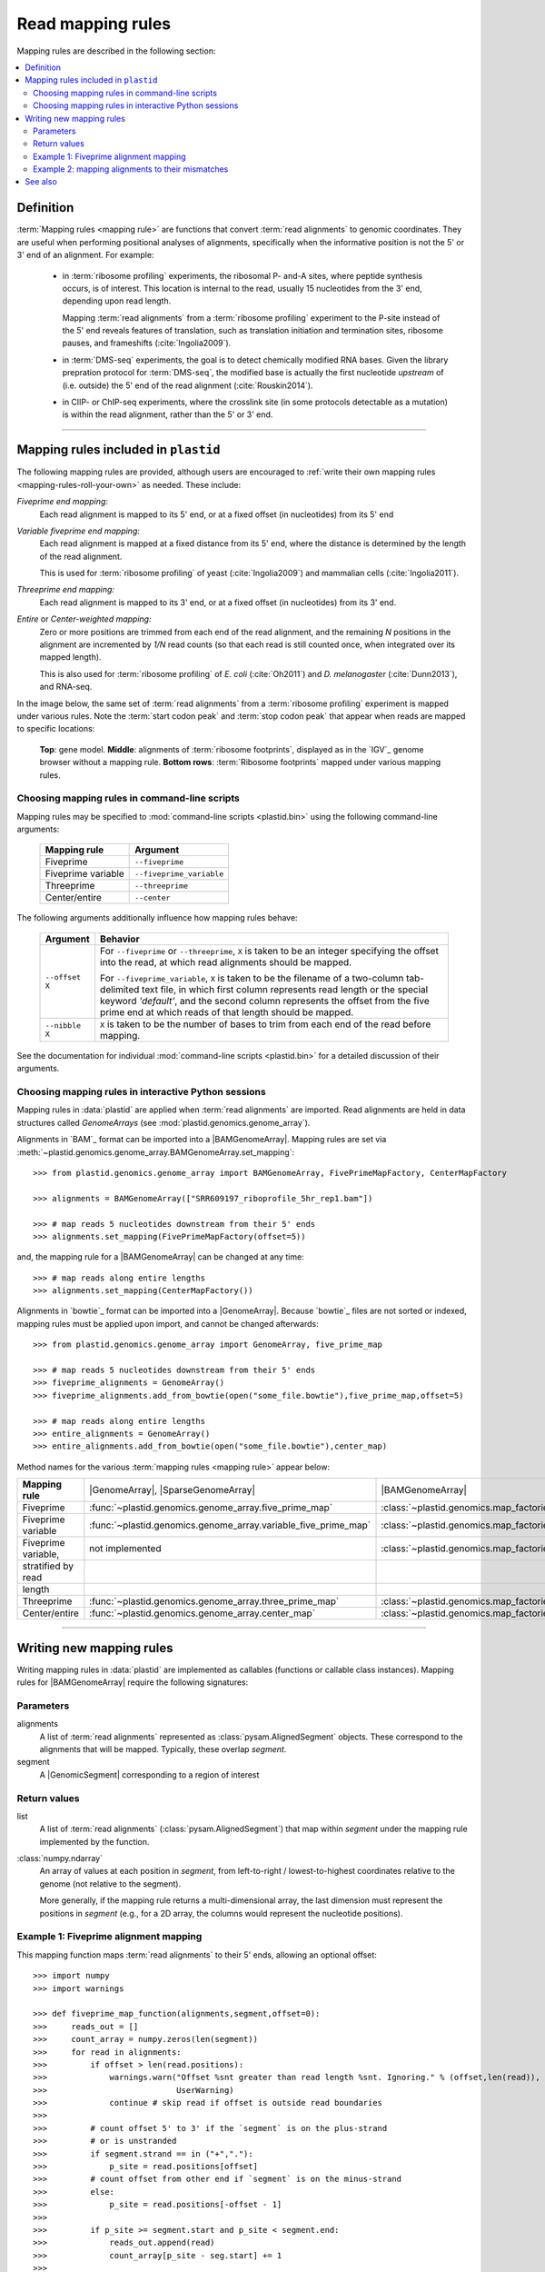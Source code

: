 Read mapping rules
==================

.. TODO:: write better intro

Mapping rules are described in the following section:

.. contents::
   :local:


.. _mapping-rules-definition:
     
Definition
----------

:term:`Mapping rules <mapping rule>` are functions that convert :term:`read alignments` to
genomic coordinates. They are useful when performing positional analyses of
alignments, specifically when the informative position is not the 5' or 3' end
of an alignment. For example:

 - in :term:`ribosome profiling` experiments, the ribosomal P- and-A sites,
   where peptide synthesis occurs, is of interest. This location is internal
   to the read, usually 15 nucleotides from the 3' end, depending upon read
   length.
    
   Mapping :term:`read alignments` from a :term:`ribosome profiling` experiment
   to the P-site instead of the 5' end reveals features of translation, such
   as translation initiation and termination sites, ribosome pauses, and
   frameshifts (:cite:`Ingolia2009`).

 - in :term:`DMS-seq` experiments, the goal is to detect chemically modified RNA
   bases. Given the library prepration protocol for :term:`DMS-seq`, the modified
   base is actually the first nucleotide *upstream*  of (i.e. outside) the 5'
   end of the read alignment (:cite:`Rouskin2014`).
  
 - in ClIP- or ChIP-seq experiments, where the crosslink site (in some protocols
   detectable as a mutation) is within the read alignment, rather than the 5' or 3'
   end.

----------------------------------------------------

.. _mapping-rules-provided:

Mapping rules included in ``plastid``
-------------------------------------
The following mapping rules are provided, although users are encouraged to
:ref:`write their own mapping rules <mapping-rules-roll-your-own>`
as needed. These include:


*Fiveprime end mapping:*
    Each read alignment is mapped to its 5' end, or at a fixed offset (in
    nucleotides) from its 5' end
        
*Variable fiveprime end mapping:*
    Each read alignment is mapped at a fixed distance from its 5' end, where
    the distance is determined by the length of the read alignment.
     
    This is used for :term:`ribosome profiling` of yeast (:cite:`Ingolia2009`)
    and mammalian cells (:cite:`Ingolia2011`).
    
*Threeprime end mapping:*
    Each read alignment is mapped to its 3' end, or at a fixed
    offset (in nucleotides) from its 3' end.
    
*Entire* or *Center-weighted mapping:*
    Zero or more positions are trimmed from each end of the read alignment,
    and the remaining `N` positions in the alignment are incremented by `1/N`
    read counts (so that each read is still counted once, when integrated
    over its mapped length).
     
    This is also used for :term:`ribosome profiling` of *E. coli* (:cite:`Oh2011`) and
    *D. melanogaster* (:cite:`Dunn2013`), and RNA-seq. 

In the image below, the same set of :term:`read alignments` from a
:term:`ribosome profiling` experiment is mapped under various rules.
Note the :term:`start codon peak` and :term:`stop codon peak` that appear when 
reads are mapped to specific locations:

.. figure:: /_static/images/mapping_rule_demo.png
   :alt: Ribosome profiling data under different mapping rules
   :figclass: captionfigure
   :width: 1080px
   :height: 683px
    
   **Top**: gene model. **Middle**: alignments of :term:`ribosome footprints`,
   displayed as in the `IGV`_ genome browser without a mapping rule.
   **Bottom rows**: :term:`Ribosome footprints` mapped under various mapping
   rules.


.. _mapping-rules-command-line:
 
Choosing mapping rules in command-line scripts
..............................................

Mapping rules may be specified to :mod:`command-line scripts <plastid.bin>` using
the following command-line arguments:

   ======================   ====================================
   **Mapping rule**         **Argument**
   ----------------------   ------------------------------------
   Fiveprime                ``--fiveprime``
   
   Fiveprime variable       ``--fiveprime_variable``
   
   Threeprime               ``--threeprime``
   
   Center/entire            ``--center``
   ======================   ====================================

The following arguments additionally influence how mapping rules behave:

   ====================  =======================================================
   **Argument**          **Behavior**
   --------------------  -------------------------------------------------------
   ``--offset X``        For ``--fiveprime`` or ``--threeprime``, ``X``
                         is taken to be an integer specifying the offset
                         into the read, at which read alignments should
                         be mapped.
   
                         For ``--fiveprime_variable``, ``X`` is taken to be
                         the filename of a two-column tab-delimited text file,
                         in which first column represents read length or the
                         special keyword `'default'`, and the second column
                         represents the offset from the five prime end at 
                         which reads of that length should be mapped.
   --------------------  -------------------------------------------------------
   ``--nibble X``        ``X`` is taken to be the number of bases to trim
                         from each end of the read before mapping.
   ====================  =======================================================

See the documentation for individual :mod:`command-line scripts <plastid.bin>`
for a detailed discussion of their arguments.


.. _mapping-rules-interactive: 
 
Choosing mapping rules in interactive Python sessions
.....................................................

Mapping rules in :data:`plastid` are applied when :term:`read alignments` are imported.
Read alignments are held in data structures called *GenomeArrays*
(see :mod:`plastid.genomics.genome_array`).

Alignments in `BAM`_ format can be imported into a |BAMGenomeArray|.
Mapping rules are set via :meth:`~plastid.genomics.genome_array.BAMGenomeArray.set_mapping`::

   >>> from plastid.genomics.genome_array import BAMGenomeArray, FivePrimeMapFactory, CenterMapFactory

   >>> alignments = BAMGenomeArray(["SRR609197_riboprofile_5hr_rep1.bam"])
   
   >>> # map reads 5 nucleotides downstream from their 5' ends
   >>> alignments.set_mapping(FivePrimeMapFactory(offset=5))

and, the mapping rule for a |BAMGenomeArray| can be changed at any time::

   >>> # map reads along entire lengths
   >>> alignments.set_mapping(CenterMapFactory())


Alignments in `bowtie`_ format can be imported into a |GenomeArray|. Because
`bowtie`_ files are not sorted or indexed, mapping rules must be applied upon
import, and cannot be changed afterwards::

   >>> from plastid.genomics.genome_array import GenomeArray, five_prime_map
   
   >>> # map reads 5 nucleotides downstream from their 5' ends
   >>> fiveprime_alignments = GenomeArray()
   >>> fiveprime_alignments.add_from_bowtie(open("some_file.bowtie"),five_prime_map,offset=5)

   >>> # map reads along entire lengths
   >>> entire_alignments = GenomeArray()
   >>> entire_alignments.add_from_bowtie(open("some_file.bowtie"),center_map)


Method names for the various :term:`mapping rules <mapping rule>` appear below:

======================   ==============================================================    ==============================================================================
**Mapping rule**         |GenomeArray|, |SparseGenomeArray|                                |BAMGenomeArray|
----------------------   --------------------------------------------------------------    ------------------------------------------------------------------------------

Fiveprime                :func:`~plastid.genomics.genome_array.five_prime_map`             :class:`~plastid.genomics.map_factories.FivePrimeMapFactory`

Fiveprime variable       :func:`~plastid.genomics.genome_array.variable_five_prime_map`    :class:`~plastid.genomics.map_factories.VariableFivePrimeMapFactory`

Fiveprime variable,      not implemented                                                   :class:`~plastid.genomics.map_factories.StratifiedVariableFivePrimeMapFactory`
stratified by read
length

Threeprime               :func:`~plastid.genomics.genome_array.three_prime_map`            :class:`~plastid.genomics.map_factories.ThreePrimeMapFactory`

Center/entire            :func:`~plastid.genomics.genome_array.center_map`                 :class:`~plastid.genomics.map_factories.CenterMapFactory`
======================   ==============================================================    ==============================================================================


----------------------------------------------------

.. _mapping-rules-roll-your-own:

Writing new mapping rules
-------------------------
Writing mapping rules in :data:`plastid` are implemented as callables (functions
or callable class instances). Mapping rules for |BAMGenomeArray| require the
following signatures:

Parameters
..........
alignments
   A list of :term:`read alignments` represented as :class:`pysam.AlignedSegment`
   objects. These correspond to the alignments that will be mapped. Typically,
   these overlap `segment`.

segment
   A |GenomicSegment| corresponding to a region of interest


Return values
.............
list
   A list of :term:`read alignments` (:class:`pysam.AlignedSegment`) that map
   within `segment` under the mapping rule implemented by the function.

:class:`numpy.ndarray`
   An array of values at each position in `segment`, from left-to-right /
   lowest-to-highest coordinates relative to the genome (not relative to the segment).
   
   More generally, if the mapping rule returns a multi-dimensional array, the
   last dimension must represent the positions in `segment` (e.g., for a 2D
   array, the columns would represent the nucleotide positions).


Example 1: Fiveprime alignment mapping
......................................
This mapping function maps :term:`read alignments` to their 5' ends, allowing
an optional offset::

    >>> import numpy
    >>> import warnings

    >>> def fiveprime_map_function(alignments,segment,offset=0):
    >>>     reads_out = []         
    >>>     count_array = numpy.zeros(len(segment))
    >>>     for read in alignments:
    >>>         if offset > len(read.positions):
    >>>             warnings.warn("Offset %snt greater than read length %snt. Ignoring." % (offset,len(read)),
    >>>                           UserWarning)
    >>>             continue # skip read if offset is outside read boundaries
    >>>             
    >>>         # count offset 5' to 3' if the `segment` is on the plus-strand
    >>>         # or is unstranded
    >>>         if segment.strand == in ("+","."):
    >>>             p_site = read.positions[offset]
    >>>         # count offset from other end if `segment` is on the minus-strand
    >>>         else:
    >>>             p_site = read.positions[-offset - 1]
    >>>          
    >>>         if p_site >= segment.start and p_site < segment.end:
    >>>             reads_out.append(read)
    >>>             count_array[p_site - seg.start] += 1
    >>>             
    >>>    return reads_out, count_array

But, |BAMGenomeArray| will only pass the parameters `alignments` and `segment`
to mapping functions. To specify an offset, use a wrapper function::

   >>> def MyFivePrimeMapFactory(offset=0):
   >>>    def new_func(alignments,segment):
   >>>       return fiveprime_map_function(alignments,segment,offset=offset)
   >>>
   >>>    return new_func

   >>> alignments = BAMGenomeArray(["SRR609197_riboprofile_5hr_rep1.bam"])
   >>> alignments.set_mapping(MyFivePrimeMapFactory(offset=5))   


Example 2: mapping alignments to their mismatches
.................................................
`BAM`_ files contain rich information about read alignments, and these are 
exposed to us via :class:`pysam.AlignedSegment`. This mapping function maps
:term:`read alignments` to sites where they mismatch a reference genome,
assuming the alignment contains no indels. Mismatch information is pulled from
the `MD` tag for each read alignment::

   >>> import re
   >>> nucleotides = re.compile(r"[ACTGN]")
   >>> 
   >>> def mismatch_mapping_function(alignments,segment):
   >>>     reads_out = []
   >>>     count_array = numpy.zeros(len(segment))
   >>>     for read in alignments:
   >>>         for tag,val in read.tags:
   >>>             # we are also assuming no indels, which would make parsing MD more complicated.
   >>>             #
   >>>             # mismatches are in stored in `MD` tag of reach alignment in SAM/BAM files
   >>>             # for see MD tag structure http://samtools.sourceforge.net/SAM1.pdf
   >>>             # they basically look like numbers of matches separated by
   >>>             # the letter that mismatches. e.g. 12A15C22
   >>>             # means: 12 matches, followed by mismatch 'A', followed by 15 matches,
   >>>             #        followed by mismatch 'C', followed by 22 matches
   >>>             #
   >>>             # convert MD tag to a vector of positions that mismatch
   >>>             if tag == "MD":
   >>>                 mismatched_positions  = numpy.array([int(X) for X in re.split(nucleotides,val)[:-1]])
   >>>                 mismatched_positions += numpy.arange(len(mismatched_positions))
   >>>     
   >>>         # figure out coordinate of mismatch with respect to genome and `segment`
   >>>         for pos in mismatched_positions:
   >>>             genome_position = read.positions[pos]
   >>>             segment_position = genome_position - segment.start
   >>>             count_array[segment_position] += 1
   >>>     
   >>>     return reads_out, count_array

          
This mapping function may then be used as above::

   >>> alignments.set_mapping(mismatch_mapping_function)      


----------------------------------------------------

See also
--------
 - :doc:`/devinfo/entrypoints` for details on making custom mapping rules
   accessible to command-line scripts

 - :doc:`P-site mapping </examples/p_site>` example, in which a mapping rule
   for :term:`ribosome profiling` data is derived and applied
    
 - Module documentation for :mod:`plastid.genomics.genome_array`, which provides
   more details on |BAMGenomeArrays|, |GenomeArrays|, and mapping functions
